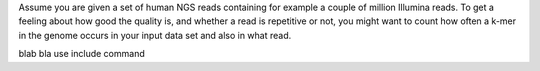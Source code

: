 Assume you are given a set of human NGS reads containing for example a
couple of million Illumina reads. To get a feeling about how good the
quality is, and whether a read is repetitive or not, you might want to
count how often a k-mer in the genome occurs in your input data set and
also in what read.

blab bla use include command

.. raw:: mediawiki

   {{TracNotice|{{PAGENAME}}}}
